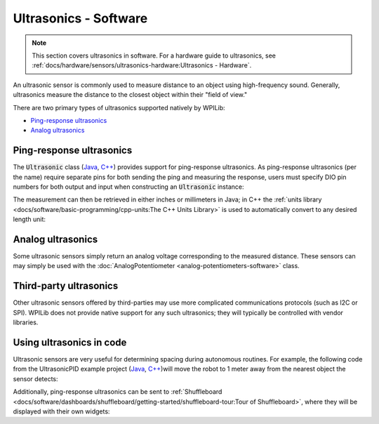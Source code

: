 Ultrasonics - Software
======================

.. note:: This section covers ultrasonics in software.  For a hardware guide to ultrasonics, see :ref:`docs/hardware/sensors/ultrasonics-hardware:Ultrasonics - Hardware`.

An ultrasonic sensor is commonly used to measure distance to an object using high-frequency sound.  Generally, ultrasonics measure the distance to the closest object within their "field of view."

There are two primary types of ultrasonics supported natively by WPILib:

- `Ping-response ultrasonics`_
- `Analog ultrasonics`_

Ping-response ultrasonics
-------------------------

The :code:`Ultrasonic` class (`Java <https://github.wpilib.org/allwpilib/docs/beta/java/edu/wpi/first/wpilibj/Ultrasonic.html>`__, `C++ <https://github.wpilib.org/allwpilib/docs/beta/cpp/classfrc_1_1_ultrasonic.html>`__) provides support for ping-response ultrasonics.  As ping-response ultrasonics (per the name) require separate pins for both sending the ping and measuring the response, users must specify DIO pin numbers for both output and input when constructing an :code:`Ultrasonic` instance:

.. tabs::

   .. group-tab:: Java

      .. rli:: https://github.com/wpilibsuite/allwpilib/raw/v2023.4.3/wpilibjExamples/src/main/java/edu/wpi/first/wpilibj/examples/ultrasonic/Robot.java
         :language: java
         :lines: 17-18

   .. group-tab:: C++

      .. rli:: https://github.com/wpilibsuite/allwpilib/raw/v2023.4.3/wpilibcExamples/src/main/cpp/examples/Ultrasonic/include/Robot.h
         :language: cpp
         :lines: 23-24

The measurement can then be retrieved in either inches or millimeters in Java; in C++ the :ref:`units library <docs/software/basic-programming/cpp-units:The C++ Units Library>` is used to automatically convert to any desired length unit:

.. tabs::

   .. group-tab:: Java

      .. rli:: https://github.com/wpilibsuite/allwpilib/raw/v2023.4.3/wpilibjExamples/src/main/java/edu/wpi/first/wpilibj/examples/ultrasonic/Robot.java
         :language: java
         :lines: 29-32

   .. group-tab:: C++

      .. rli:: https://github.com/wpilibsuite/allwpilib/raw/v2023.4.3/wpilibcExamples/src/main/cpp/examples/Ultrasonic/cpp/Robot.cpp
         :language: cpp
         :lines: 18-22

Analog ultrasonics
------------------

Some ultrasonic sensors simply return an analog voltage corresponding to the measured distance.  These sensors can may simply be used with the :doc:`AnalogPotentiometer <analog-potentiometers-software>` class.

Third-party ultrasonics
-----------------------

Other ultrasonic sensors offered by third-parties may use more complicated communications protocols (such as I2C or SPI).  WPILib does not provide native support for any such ultrasonics; they will typically be controlled with vendor libraries.

Using ultrasonics in code
-------------------------

Ultrasonic sensors are very useful for determining spacing during autonomous routines.  For example, the following code from the UltrasonicPID example project (`Java <https://github.com/wpilibsuite/allwpilib/tree/main/wpilibjExamples/src/main/java/edu/wpi/first/wpilibj/examples/ultrasonicpid>`__, `C++ <https://github.com/wpilibsuite/allwpilib/tree/main/wpilibcExamples/src/main/cpp/examples/UltrasonicPID>`__)will move the robot to 1 meter away from the nearest object the sensor detects:

.. tabs::

   .. group-tab:: Java

      .. rli:: https://github.com/wpilibsuite/allwpilib/raw/v2023.4.3/wpilibjExamples/src/main/java/edu/wpi/first/wpilibj/examples/ultrasonicpid/Robot.java
         :language: java
         :lines: 18-61, 71-71

   .. group-tab:: C++ (Header)

      .. rli:: https://github.com/wpilibsuite/allwpilib/raw/v2023.4.3/wpilibcExamples/src/main/cpp/examples/UltrasonicPID/include/Robot.h
         :language: cpp
         :lines: 19-51

   .. group-tab:: C++ (Source)

      .. rli:: https://github.com/wpilibsuite/allwpilib/raw/v2023.4.3/wpilibcExamples/src/main/cpp/examples/UltrasonicPID/cpp/Robot.cpp
         :language: cpp
         :lines: 7-19

Additionally, ping-response ultrasonics can be sent to :ref:`Shuffleboard <docs/software/dashboards/shuffleboard/getting-started/shuffleboard-tour:Tour of Shuffleboard>`, where they will be displayed with their own widgets:

.. tabs::

   .. group-tab:: Java

      .. rli:: https://github.com/wpilibsuite/allwpilib/raw/v2023.4.3/wpilibjExamples/src/main/java/edu/wpi/first/wpilibj/examples/ultrasonic/Robot.java
         :language: java
         :lines: 22-24

   .. group-tab:: C++

      .. rli:: https://github.com/wpilibsuite/allwpilib/raw/v2023.4.3/wpilibcExamples/src/main/cpp/examples/Ultrasonic/cpp/Robot.cpp
         :language: cpp
         :lines: 12-14
